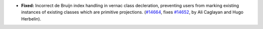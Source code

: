 - **Fixed:**
  Incorrect de Bruijn index handling in vernac class decleration, preventing users from marking existing instances of existing classes which are primitive projections.
  (`#14664 <https://github.com/coq/coq/pull/14664>`_,
  fixes `#14652 <https://github.com/coq/coq/issues/14652>`_,
  by Ali Caglayan and Hugo Herbelin).
